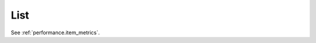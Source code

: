 List
^^^^^^^^^^^^^^^^^^^^^^^^^^^^^^^^^^^^^^^^^^^^^^^^^^^^^^^^^^^^^^^^^

See :ref:`performance.item_metrics`.
